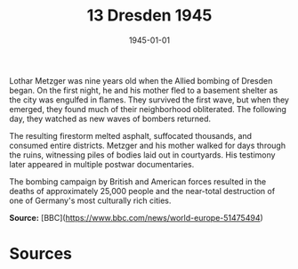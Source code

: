 #+TITLE: 13 Dresden 1945
#+DATE: 1945-01-01
#+HUGO_BASE_DIR: ../../
#+HUGO_SECTION: essays
#+HUGO_TAGS: World War II
#+EXPORT_FILE_NAME: 02-13-Dresden-1945.org
#+HUGO_CATEGORIES: Civilians
#+HUGO_CUSTOM_FRONT_MATTER: :location "Dresden, 1945" :year "1945"

Lothar Metzger was nine years old when the Allied bombing of Dresden began. On the first night, he and his mother fled to a basement shelter as the city was engulfed in flames. They survived the first wave, but when they emerged, they found much of their neighborhood obliterated. The following day, they watched as new waves of bombers returned.

The resulting firestorm melted asphalt, suffocated thousands, and consumed entire districts. Metzger and his mother walked for days through the ruins, witnessing piles of bodies laid out in courtyards. His testimony later appeared in multiple postwar documentaries.

The bombing campaign by British and American forces resulted in the deaths of approximately 25,000 people and the near-total destruction of one of Germany's most culturally rich cities.

**Source:** [BBC](https://www.bbc.com/news/world-europe-51475494)

* Sources
:PROPERTIES:
:EXPORT_EXCLUDE: t
:END: